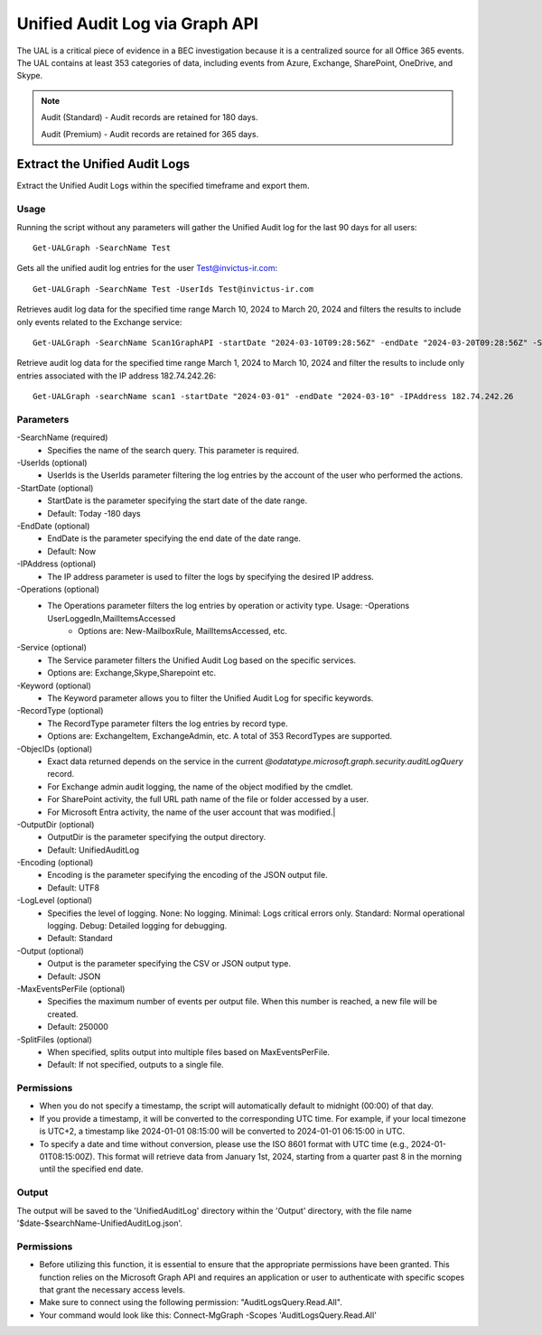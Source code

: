Unified Audit Log via Graph API
=======

The UAL is a critical piece of evidence in a BEC investigation because it is a centralized source for
all Office 365 events. The UAL contains at least 353 categories of data, including events from Azure,
Exchange, SharePoint, OneDrive, and Skype.

.. note::

  Audit (Standard) - Audit records are retained for 180 days.
  
  Audit (Premium) - Audit records are retained for 365 days. 

Extract the Unified Audit Logs
^^^^^^^^^^^
Extract the Unified Audit Logs within the specified timeframe and export them.

Usage
""""""""""""""""""""""""""
Running the script without any parameters will gather the Unified Audit log for the last 90 days for all users:
::

   Get-UALGraph -SearchName Test 

Gets all the unified audit log entries for the user Test@invictus-ir.com:
::

   Get-UALGraph -SearchName Test -UserIds Test@invictus-ir.com

Retrieves audit log data for the specified time range March 10, 2024 to March 20, 2024 and filters the results to include only events related to the Exchange service:
::

   Get-UALGraph -SearchName Scan1GraphAPI -startDate "2024-03-10T09:28:56Z" -endDate "2024-03-20T09:28:56Z" -Service Exchange
  
Retrieve audit log data for the specified time range March 1, 2024 to March 10, 2024 and filter the results to include only entries associated with the IP address 182.74.242.26:
::

   Get-UALGraph -searchName scan1 -startDate "2024-03-01" -endDate "2024-03-10" -IPAddress 182.74.242.26

Parameters
""""""""""""""""""""""""""
-SearchName (required)
    - Specifies the name of the search query. This parameter is required.

-UserIds (optional)
    - UserIds is the UserIds parameter filtering the log entries by the account of the user who performed the actions.

-StartDate (optional)
    - StartDate is the parameter specifying the start date of the date range.
    - Default: Today -180 days

-EndDate (optional)
    - EndDate is the parameter specifying the end date of the date range.
    - Default: Now

-IPAddress (optional)
    - The IP address parameter is used to filter the logs by specifying the desired IP address.

-Operations (optional)
    - The Operations parameter filters the log entries by operation or activity type. Usage: -Operations UserLoggedIn,MailItemsAccessed
	- Options are: New-MailboxRule, MailItemsAccessed, etc.

-Service (optional)
    - The Service parameter filters the Unified Audit Log based on the specific services.
    - Options are: Exchange,Skype,Sharepoint etc.

-Keyword (optional)
    - The Keyword parameter allows you to filter the Unified Audit Log for specific keywords.

-RecordType (optional)
    - The RecordType parameter filters the log entries by record type.
    - Options are: ExchangeItem, ExchangeAdmin, etc. A total of 353 RecordTypes are supported.

-ObjecIDs (optional)
    - Exact data returned depends on the service in the current `@odatatype.microsoft.graph.security.auditLogQuery` record.
    - For Exchange admin audit logging, the name of the object modified by the cmdlet. 
    - For SharePoint activity, the full URL path name of the file or folder accessed by a user. 
    - For Microsoft Entra activity, the name of the user account that was modified.|

-OutputDir (optional)
    - OutputDir is the parameter specifying the output directory.
    - Default: UnifiedAuditLog

-Encoding (optional)
    - Encoding is the parameter specifying the encoding of the JSON output file.
    - Default: UTF8

-LogLevel (optional)
    - Specifies the level of logging. None: No logging. Minimal: Logs critical errors only. Standard: Normal operational logging. Debug: Detailed logging for debugging.
    - Default: Standard

-Output (optional)
    - Output is the parameter specifying the CSV or JSON output type.
    - Default: JSON

-MaxEventsPerFile (optional)
    - Specifies the maximum number of events per output file. When this number is reached, a new file will be created.
    - Default: 250000

-SplitFiles (optional)
    - When specified, splits output into multiple files based on MaxEventsPerFile.
    - Default: If not specified, outputs to a single file.

Permissions
""""""""""""""""""""""""""
- When you do not specify a timestamp, the script will automatically default to midnight (00:00) of that day.
- If you provide a timestamp, it will be converted to the corresponding UTC time. For example, if your local timezone is UTC+2, a timestamp like 2024-01-01 08:15:00 will be converted to 2024-01-01 06:15:00 in UTC.
- To specify a date and time without conversion, please use the ISO 8601 format with UTC time (e.g., 2024-01-01T08:15:00Z). This format will retrieve data from January 1st, 2024, starting from a quarter past 8 in the morning until the specified end date.

Output
""""""""""""""""""""""""""
The output will be saved to the 'UnifiedAuditLog' directory within the 'Output' directory, with the file name '$date-$searchName-UnifiedAuditLog.json'.

Permissions
""""""""""""""""""""""""""
- Before utilizing this function, it is essential to ensure that the appropriate permissions have been granted. This function relies on the Microsoft Graph API and requires an application or user to authenticate with specific scopes that grant the necessary access levels.
- Make sure to connect using the following permission: "AuditLogsQuery.Read.All".
- Your command would look like this: Connect-MgGraph -Scopes 'AuditLogsQuery.Read.All'